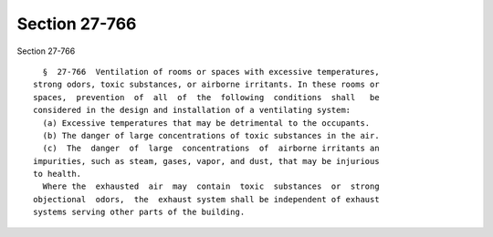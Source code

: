 Section 27-766
==============

Section 27-766 ::    
        
     
        §  27-766  Ventilation of rooms or spaces with excessive temperatures,
      strong odors, toxic substances, or airborne irritants. In these rooms or
      spaces,  prevention  of  all  of  the  following  conditions  shall   be
      considered in the design and installation of a ventilating system:
        (a) Excessive temperatures that may be detrimental to the occupants.
        (b) The danger of large concentrations of toxic substances in the air.
        (c)  The  danger  of  large  concentrations  of  airborne irritants an
      impurities, such as steam, gases, vapor, and dust, that may be injurious
      to health.
        Where the  exhausted  air  may  contain  toxic  substances  or  strong
      objectional  odors,  the  exhaust system shall be independent of exhaust
      systems serving other parts of the building.
    
    
    
    
    
    
    